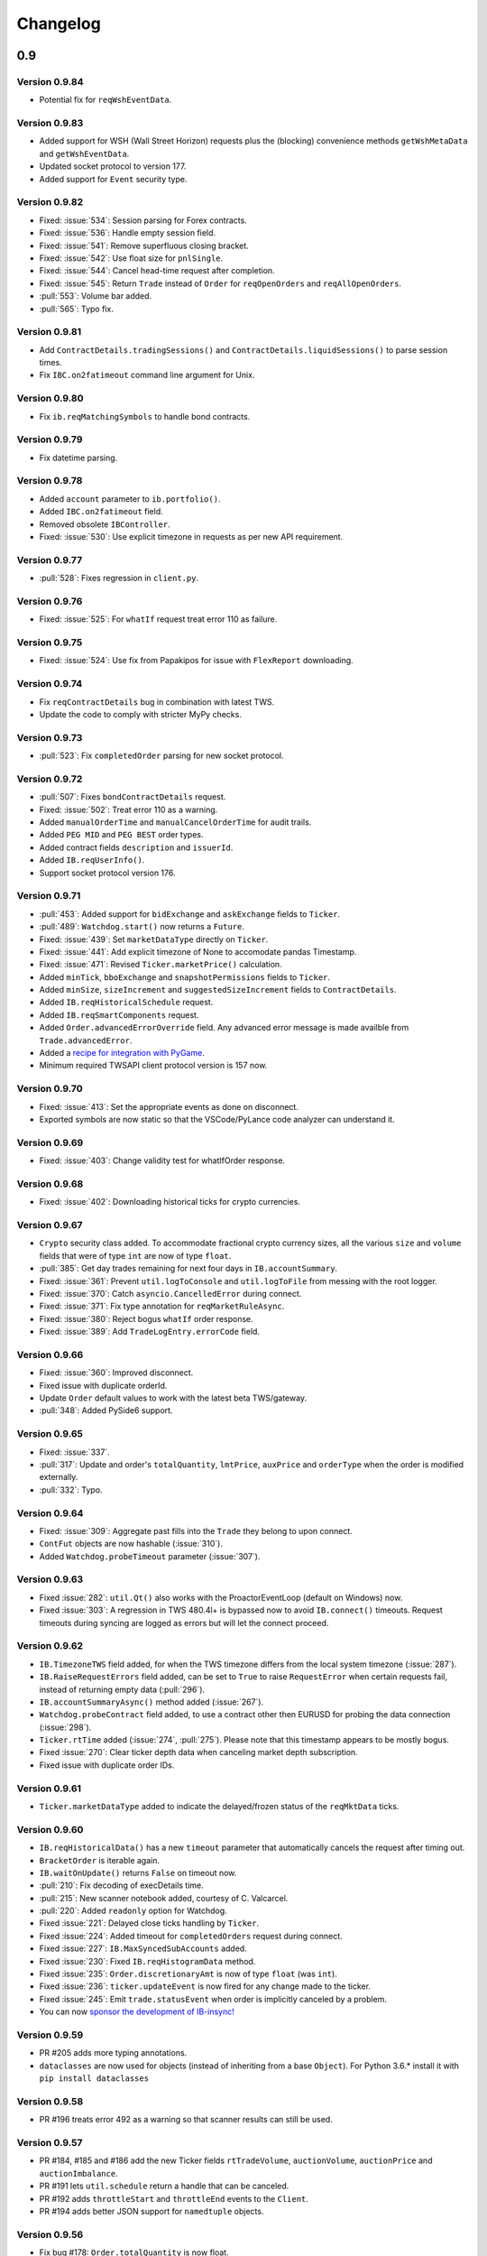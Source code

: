 Changelog
=========

0.9
---


Version 0.9.84
^^^^^^^^^^^^^^
* Potential fix for ``reqWshEventData``.

Version 0.9.83
^^^^^^^^^^^^^^
* Added support for WSH (Wall Street Horizon) requests plus
  the (blocking) convenience methods ``getWshMetaData`` and ``getWshEventData``.
* Updated socket protocol to version 177.
* Added support for ``Event`` security type.

Version 0.9.82
^^^^^^^^^^^^^^

* Fixed: :issue:`534`: Session parsing for Forex contracts.
* Fixed: :issue:`536`: Handle empty session field.
* Fixed: :issue:`541`: Remove superfluous closing bracket.
* Fixed: :issue:`542`: Use float size for ``pnlSingle``.
* Fixed: :issue:`544`: Cancel head-time request after completion.
* Fixed: :issue:`545`: Return ``Trade`` instead of ``Order`` for
  ``reqOpenOrders`` and ``reqAllOpenOrders``.
* :pull:`553`: Volume bar added.
* :pull:`565`: Typo fix.

Version 0.9.81
^^^^^^^^^^^^^^

* Add ``ContractDetails.tradingSessions()`` and
  ``ContractDetails.liquidSessions()`` to parse session times.
* Fix ``IBC.on2fatimeout`` command line argument for Unix.

Version 0.9.80
^^^^^^^^^^^^^^

* Fix ``ib.reqMatchingSymbols`` to handle bond contracts.

Version 0.9.79
^^^^^^^^^^^^^^

* Fix datetime parsing.

Version 0.9.78
^^^^^^^^^^^^^^

* Added ``account`` parameter to ``ib.portfolio()``.
* Added ``IBC.on2fatimeout`` field.
* Removed obsolete ``IBController``.
* Fixed: :issue:`530`: Use explicit timezone in requests as per new API requirement.

Version 0.9.77
^^^^^^^^^^^^^^

* :pull:`528`: Fixes regression in ``client.py``.

Version 0.9.76
^^^^^^^^^^^^^^

* Fixed: :issue:`525`: For ``whatIf`` request treat error 110 as failure.

Version 0.9.75
^^^^^^^^^^^^^^

* Fixed: :issue:`524`: Use fix from Papakipos for issue with ``FlexReport`` downloading.

Version 0.9.74
^^^^^^^^^^^^^^

* Fix ``reqContractDetails`` bug in combination with latest TWS.
* Update the code to comply with stricter MyPy checks.

Version 0.9.73
^^^^^^^^^^^^^^

* :pull:`523`: Fix ``completedOrder`` parsing for new socket protocol.

Version 0.9.72
^^^^^^^^^^^^^^

* :pull:`507`: Fixes ``bondContractDetails`` request.
* Fixed: :issue:`502`: Treat error 110 as a warning.
* Added ``manualOrderTime`` and ``manualCancelOrderTime`` for audit trails.
* Added ``PEG MID`` and ``PEG BEST`` order types.
* Added contract fields ``description`` and ``issuerId``.
* Added ``IB.reqUserInfo()``.
* Support socket protocol version 176.

Version 0.9.71
^^^^^^^^^^^^^^

* :pull:`453`: Added support for ``bidExchange`` and ``askExchange`` fields to ``Ticker``.
* :pull:`489`: ``Watchdog.start()`` now returns a ``Future``.
* Fixed: :issue:`439`: Set ``marketDataType`` directly on ``Ticker``.
* Fixed: :issue:`441`: Add explicit timezone of None to accomodate pandas Timestamp.
* Fixed: :issue:`471`: Revised ``Ticker.marketPrice()`` calculation.
* Added ``minTick``, ``bboExchange`` and ``snapshotPermissions`` fields to ``Ticker``.
* Added ``minSize``, ``sizeIncrement`` and ``suggestedSizeIncrement`` fields to ``ContractDetails``.
* Added ``IB.reqHistoricalSchedule`` request.
* Added ``IB.reqSmartComponents`` request.
* Added ``Order.advancedErrorOverride`` field. Any advanced error message is made availble from
  ``Trade.advancedError``.
* Added a `recipe for integration with PyGame <https://ib-insync.readthedocs.io/recipes.html#integration-with-pygame>`_.
* Minimum required TWSAPI client protocol version is 157 now.

Version 0.9.70
^^^^^^^^^^^^^^

* Fixed: :issue:`413`: Set the appropriate events as done on disconnect.
* Exported symbols are now static so that the VSCode/PyLance code analyzer can understand it.

Version 0.9.69
^^^^^^^^^^^^^^

* Fixed: :issue:`403`: Change validity test for whatIfOrder response.

Version 0.9.68
^^^^^^^^^^^^^^

* Fixed: :issue:`402`: Downloading historical ticks for crypto currencies.

Version 0.9.67
^^^^^^^^^^^^^^

* ``Crypto`` security class added. To accommodate fractional crypto currency sizes,
  all the various ``size`` and ``volume`` fields that were of type ``int`` are now of type ``float``.
* :pull:`385`: Get day trades remaining for next four days in ``IB.accountSummary``.
* Fixed: :issue:`361`: Prevent ``util.logToConsole`` and ``util.logToFile`` from messing with the root logger.
* Fixed: :issue:`370`: Catch ``asyncio.CancelledError`` during connect.
* Fixed: :issue:`371`: Fix type annotation for ``reqMarketRuleAsync``.
* Fixed: :issue:`380`: Reject bogus ``whatIf`` order response.
* Fixed: :issue:`389`: Add ``TradeLogEntry.errorCode`` field.

Version 0.9.66
^^^^^^^^^^^^^^

* Fixed: :issue:`360`: Improved disconnect.
* Fixed issue with duplicate orderId.
* Update ``Order`` default values to work with the latest beta TWS/gateway.
* :pull:`348`: Added PySide6 support.

Version 0.9.65
^^^^^^^^^^^^^^

* Fixed: :issue:`337`.
* :pull:`317`: Update and order's ``totalQuantity``, ``lmtPrice``, ``auxPrice`` and ``orderType``
  when the order is modified externally.
* :pull:`332`: Typo.

Version 0.9.64
^^^^^^^^^^^^^^

* Fixed: :issue:`309`: Aggregate past fills into the ``Trade`` they belong to upon connect.
* ``ContFut`` objects are now hashable (:issue:`310`).
* Added ``Watchdog.probeTimeout`` parameter (:issue:`307`).

Version 0.9.63
^^^^^^^^^^^^^^

* Fixed :issue:`282`: ``util.Qt()`` also works with the ProactorEventLoop
  (default on Windows) now.
* Fixed :issue:`303`: A regression in TWS 480.4l+ is bypassed now to avoid
  ``IB.connect()`` timeouts. Request timeouts during syncing are logged as errors but will let
  the connect proceed.

Version 0.9.62
^^^^^^^^^^^^^^

* ``IB.TimezoneTWS`` field added, for when the TWS timezone differs from the
  local system timezone (:issue:`287`).
* ``IB.RaiseRequestErrors`` field added, can be set to ``True`` to raise
  ``RequestError`` when certain requests fail, instead of returning
  empty data (:pull:`296`).
* ``IB.accountSummaryAsync()`` method added (:issue:`267`).
* ``Watchdog.probeContract`` field added, to use a contract other then EURUSD
  for probing the data connection (:issue:`298`).
* ``Ticker.rtTime`` added (:issue:`274`, :pull:`275`). Please note that this
  timestamp appears to be mostly bogus.
* Fixed :issue:`270`: Clear ticker depth data when canceling market
  depth subscription.
* Fixed issue with duplicate order IDs.

Version 0.9.61
^^^^^^^^^^^^^^
* ``Ticker.marketDataType`` added to indicate the delayed/frozen status of
  the ``reqMktData`` ticks.

Version 0.9.60
^^^^^^^^^^^^^^

* ``IB.reqHistoricalData()`` has a new ``timeout`` parameter that automatically
  cancels the request after timing out.
* ``BracketOrder`` is iterable again.
* ``IB.waitOnUpdate()`` returns ``False`` on timeout now.
* :pull:`210`: Fix decoding of execDetails time.
* :pull:`215`: New scanner notebook added, courtesy of C. Valcarcel.
* :pull:`220`: Added ``readonly`` option for Watchdog.
* Fixed :issue:`221`: Delayed close ticks handling by ``Ticker``.
* Fixed :issue:`224`: Added timeout for ``completedOrders`` request during connect.
* Fixed :issue:`227`: ``IB.MaxSyncedSubAccounts`` added.
* Fixed :issue:`230`: Fixed ``IB.reqHistogramData`` method.
* Fixed :issue:`235`: ``Order.discretionaryAmt`` is now of type ``float`` (was ``int``).
* Fixed :issue:`236`: ``ticker.updateEvent`` is now fired for any change made to the ticker.
* Fixed :issue:`245`: Emit ``trade.statusEvent`` when order is implicitly canceled by a problem.
* You can now `sponsor the development of IB-insync! <https://github.com/sponsors/erdewit>`_

Version 0.9.59
^^^^^^^^^^^^^^

* PR #205 adds more typing annotations.
* ``dataclasses`` are now used for objects (instead of inheriting from a base
  ``Object``). For Python 3.6.* install it with ``pip install dataclasses``

Version 0.9.58
^^^^^^^^^^^^^^

* PR #196 treats error 492 as a warning so that scanner results can still
  be used.

Version 0.9.57
^^^^^^^^^^^^^^

* PR #184, #185 and #186 add the new Ticker fields
  ``rtTradeVolume``, ``auctionVolume``, ``auctionPrice`` and
  ``auctionImbalance``.
* PR #191 lets ``util.schedule`` return a handle that can be canceled.
* PR #192 adds ``throttleStart`` and ``throttleEnd`` events to the ``Client``.
* PR #194 adds better JSON support for ``namedtuple`` objects.

Version 0.9.56
^^^^^^^^^^^^^^

* Fix bug #178: ``Order.totalQuantity`` is now float.

Version 0.9.55
^^^^^^^^^^^^^^

* Sphinx update for documentation.

Version 0.9.54
^^^^^^^^^^^^^^

* ``ContractDetails.stockType`` added.
* Fixed ``Trade.filled()`` for combo (BAG) contracts.
* Server version check added to make sure TWS/gateway version is at least 972.

Version 0.9.53
^^^^^^^^^^^^^^

* Fix bug #155 (IB.commissionReportEvent not firing).
* Help editors with the code completion for Events.

Version 0.9.52
^^^^^^^^^^^^^^

* Fix Client.exerciseOptions (bug #152).

Version 0.9.51
^^^^^^^^^^^^^^

* Fix ``ib.placeOrder`` for older TWS/gateway versions.
* Better handling of unclean disconnects.

Version 0.9.50
^^^^^^^^^^^^^^

* Fix ``execDetailsEvent`` regression.
* Added ``readonly`` argument to ``ib.connect`` method. Set this to ``True``
  when the API is in read-only mode.

Version 0.9.49
^^^^^^^^^^^^^^

* ``ib.reqCompletedOrders()`` request added (requires TWS/gateway >= 976).
  Completed orders are automatically synced on connect and are available from
  ``ib.trades()``, complete with fills and commission info.
* Fixed bug #144.

Version 0.9.48
^^^^^^^^^^^^^^

* ``Ticker.halted`` field added.
* ``Client.reqFundamentalData`` fixed.

Version 0.9.47
^^^^^^^^^^^^^^

* ``ibapi`` package from IB is no longer needed, ib_insync handles its own
  socket protocol encoding and decoding now.
* Documentation moved to `readthedocs <https://ib-insync.readthedocs.io>`_ as
  rawgit will cease operation later this year.
* Blocking requests will now raise ``ConnectionError`` on a connection failure.
  This also goes for ``util.run``, ``util.timeRange``, etc.

Version 0.9.46
^^^^^^^^^^^^^^

* ``Event`` class has been replaced with the one from
  `eventkit <https://github.com/erdewit/eventkit>`_.
* Event-driven bar construction from ticks added (via ``Ticker.updateEvent``)
* Fixed bug #136.
* Default request throttling is now 45 requests/s for compatibility with
  TWS/gateway 974 and higher.

Version 0.9.45
^^^^^^^^^^^^^^

* ``Event.merge()`` added.
* ``TagValue`` serialization fixed.

Version 0.9.44
^^^^^^^^^^^^^^

* ``Event.any()`` and ``Event.all()`` added.
* Ticker fields added: ``tradeCount``, ``tradeRate``, ``volumeRate``,
  ``avOptionVolume``, ``markPrice``, ``histVolatility``,
  ``impliedVolatility``, ``rtHistVolatility`` and ``indexFuturePremium``.
* Parse ``ticker.fundamentalRatios`` into ``FundamentalRatios`` object.
* ``util.timeRangeAsync()`` and ``waitUntilAsync()`` added.
* ``ib.pendingTickersEvent`` now emits a ``set`` of Tickers
  instead of a ``list``.
* Tick handling has been streamlined.
* For harvesting tick data, an imperative code style with a
  ``waitOnUpdate`` loop should not be used anymore!

Version 0.9.43
^^^^^^^^^^^^^^

* Fixed issue #132.
* ``Event.aiter()`` added, all events can now be used
  as asynchronous iterators.
* ``Event.wait()`` added, all events are now also awaitable.
* Decreased default throttling to 95 requests per 2 sec.

Version 0.9.42
^^^^^^^^^^^^^^

* ``Ticker.shortableShares`` added (for use with generic tick 236).
* ``ib.reqAllOpenOrders()`` request added.
* tickByTick subscription will update ticker's bid, ask, last, etc.
* Drop redundant bid/ask ticks from ``reqMktData``.
* Fixed occasional "Group name cannot be null" error message on connect.
* ``Watchdog`` code rewritten to not need ``util.patchAsyncio``.
* ``Watchdog.start()`` is no longer blocking.

Version 0.9.41
^^^^^^^^^^^^^^

* Fixed bug #117.
* Fixed order modifications with TWS/gateway 974.

Version 0.9.40
^^^^^^^^^^^^^^

* ``Ticker.fundamentalRatios`` added (for use with generic tick 258).
* Fixed ``reqHistoricalTicks`` with MIDPOINT.

Version 0.9.39
^^^^^^^^^^^^^^

* Handle partially filled dividend data.
* Use ``secType='WAR'`` for warrants.

Version 0.9.38
^^^^^^^^^^^^^^

* ibapi v97.4 is now required.
* fixed tickByTick wrappers.

Version 0.9.37
^^^^^^^^^^^^^^

* Backward compatibility with older ibapi restored.

Version 0.9.36
^^^^^^^^^^^^^^

* Compatibility with ibapi v974.
* ``Client.setConnectOptions()`` added (for PACEAPI).

Version 0.9.35
^^^^^^^^^^^^^^

* ``Ticker.hasBidAsk()`` added.
* ``IB.newsBulletinEvent`` added.
* Various small fixes.

Version 0.9.34
^^^^^^^^^^^^^^

* Old event system (ib.setCallback) removed.
* Compatibility fix with previous ibapi version.

Version 0.9.33
^^^^^^^^^^^^^^

* Market scanner subscription improved.
* ``IB.scannerDataEvent`` now emits the full list of ScanData.
* ``ScanDataList`` added.

Version 0.9.32
^^^^^^^^^^^^^^

* Autocompletion with Jedi plugin as used in Spyder and VS Code working again.

Version 0.9.31
^^^^^^^^^^^^^^

* Request results will return specialized contract types (like ``Stock``)
  instead of generic ``Contract``.
* ``IB.scannerDataEvent`` added.
* ``ContractDetails`` field ``summary`` renamed to ``contract``.
* ``isSmartDepth`` parameter added for ``reqMktDepth``.
* Event loop nesting is now handled by the
  `nest_asyncio project <https://github.com/erdewit/nest_asyncio>`_.
* ``util.useQt`` is rewritten so that it can be used with any asyncio
  event loop, with support for both PyQt5 and PySide2.
  It does not use quamash anymore.
* Various fixes, extensive documentation overhaul and
  flake8-compliant code formatting.

Version 0.9.30
^^^^^^^^^^^^^^

* ``Watchdog.stop()`` will not trigger restart now.
* Fixed bug #93.

Version 0.9.29
^^^^^^^^^^^^^^
* ``util.patchAsyncio()`` updated for Python 3.7.

Version 0.9.28
^^^^^^^^^^^^^^

* ``IB.RequestTimeout`` added.
* ``util.schedule()`` accepts tz-aware datetimes now.
* Let ``client.disconnect()`` complete when no event loop is running.

Version 0.9.27
^^^^^^^^^^^^^^

* Fixed bug #77.

Version 0.9.26
^^^^^^^^^^^^^^

* PR #74 merged (``ib.reqCurrentTime()`` method added).
* Fixed bug with order error handling.

Version 0.9.25
^^^^^^^^^^^^^^

* Default throttling rate now compatible with reqTickers.
* Fixed issue with ``ib.waitOnUpdate()`` in combination.
  with ``ib.pendingTickersEvent``.
* Added timeout parameter for ``ib.waitOnUpdate()``.

Version 0.9.24
^^^^^^^^^^^^^^

* ``ticker.futuresOpenInterest`` added.
* ``execution.time`` was string, is now parsed to UTC datetime.
* ``ib.reqMarketRule()`` request added.

Version 0.9.23
^^^^^^^^^^^^^^

* Compatability with Tornado 5 as used in new Jupyter notebook server.

Version 0.9.22
^^^^^^^^^^^^^^

* updated ``ib.reqNewsArticle`` and ``ib.reqHistoricalNews`` to ibapi v9.73.07.

Version 0.9.21
^^^^^^^^^^^^^^

* updated ``ib.reqTickByTickData()`` signature to ibapi v9.73.07 while keeping
  backward compatibility.

Version 0.9.20
^^^^^^^^^^^^^^

* Fixed watchdog bug.

Version 0.9.19
^^^^^^^^^^^^^^

* Don't overwrite ``exchange='SMART'`` in qualifyContracts.

Version 0.9.18
^^^^^^^^^^^^^^

* Merged PR #65 (Fix misnamed event).


Version 0.9.17
^^^^^^^^^^^^^^

* New IB events ``disconnectedEvent``, ``newOrderEvent``, ``orderModifyEvent``
  and ``cancelOrderEvent``.
* ``Watchdog`` improvements.


Version 0.9.16
^^^^^^^^^^^^^^

* New event system that will supersede ``IB.setCallback()``.
* Notebooks updated to use events.
* ``Watchdog`` must now be given an ``IB`` instance.

Version 0.9.15
^^^^^^^^^^^^^^

* Fixed bug in default order conditions.
* Fixed regression from v0.9.13 in ``placeOrder``.

Version 0.9.14
^^^^^^^^^^^^^^

* Fixed ``orderStatus`` callback regression.

Version 0.9.13
^^^^^^^^^^^^^^

* Log handling improvements.
* ``Client`` with ``clientId=0`` can now manage manual TWS orders.
* ``Client`` with master clientId can now monitor manual TWS orders.


Version 0.9.12
^^^^^^^^^^^^^^

* Run ``IBC`` and ``IBController`` directly instead of via shell.

Version 0.9.11
^^^^^^^^^^^^^^

* Fixed bug when collecting ticks using ``ib.waitOnUpdate()``.
* Added ``ContFuture`` class (continuous futures).
* Added ``Ticker.midpoint()``.

Version 0.9.10
^^^^^^^^^^^^^^

* ``ib.accountValues()`` fixed for use with multiple accounts.

Version 0.9.9
^^^^^^^^^^^^^

* Fixed issue #57

Version 0.9.8
^^^^^^^^^^^^^

* Fix for ``ib.reqPnLSingle()``.

Version 0.9.7
^^^^^^^^^^^^^

* Profit and Loss (PnL) funcionality added.

Version 0.9.6
^^^^^^^^^^^^^

* ``IBC`` added.
* PR #53 (delayed greeks) merged.
* ``Ticker.futuresOpenInterest`` field removed.

Version 0.9.5
^^^^^^^^^^^^^

* Fixed canceling bar and tick subscriptions.

Version 0.9.4
^^^^^^^^^^^^^

* Fixed issue #49.

Version 0.9.3
^^^^^^^^^^^^^

* ``Watchdog`` class added.
* ``ib.setTimeout()`` added.
* ``Ticker.dividends`` added for use with ``genericTickList`` 456.
* Errors and warnings will now log the contract they apply to.
* ``IB`` ``error()`` callback signature changed to include contract.
* Fix for issue #44.

Version 0.9.2
^^^^^^^^^^^^^

* Historical ticks and realtime bars now return time in UTC.

Version 0.9.1
^^^^^^^^^^^^^

* ``IBController`` added.
* ``openOrder`` callback added.
* default arguments for ``ib.connect()`` and ``ib.reqMktData()``.

Version 0.9.0
^^^^^^^^^^^^^

* minimum API version is v9.73.06.
* ``tickByTick`` support.
* automatic request throttling.
* ``ib.accountValues()`` now works for multiple accounts.
* ``AccountValue.modelCode`` added.
* ``Ticker.rtVolume`` added.

0.8
---

Version 0.8.17
^^^^^^^^^^^^^^

* workaround for IBAPI v9.73.06 for ``Contract.lastTradeDateOrContractMonth``
  format.

Version 0.8.16
^^^^^^^^^^^^^^

* ``util.tree()`` method added.
* ``error`` callback signature changed to
  ``(reqId, errorCode, errorString)``.
* ``accountValue`` and ``accountSummary`` callbacks added.

Version 0.8.15
^^^^^^^^^^^^^^

* ``util.useQt()`` fixed for use with Windows.

Version 0.8.14
^^^^^^^^^^^^^^

* Fix for ``ib.schedule()``.

Version 0.8.13
^^^^^^^^^^^^^^

* Import order conditions into ib_insync namespace.
* ``util.useQtAlt()`` added for using nested event loops on Windows with Qtl
* ``ib.schedule()`` added.

Version 0.8.12
^^^^^^^^^^^^^^

* Fixed conditional orders.

Version 0.8.11
^^^^^^^^^^^^^^

* ``FlexReport`` added.

Version 0.8.10
^^^^^^^^^^^^^^

* Fixed issue #22.

Version 0.8.9
^^^^^^^^^^^^^

* ``Ticker.vwap`` field added (for use with generic tick 233).
* Client with master clientId can now monitor orders and trades of
  other clients.

Version 0.8.8
^^^^^^^^^^^^^

* ``barUpdate`` event now used also for ``reqRealTimeBars`` responses
* ``reqRealTimeBars`` will return ``RealTimeBarList`` instead of list.
* realtime bars example added to bar data notebook.
* fixed event handling bug in ``Wrapper.execDetails``.

Version 0.8.7
^^^^^^^^^^^^^

* ``BarDataList`` now used with ``reqHistoricalData``; it also stores
  the request parameters.
* updated the typing annotations.
* added ``barUpdate`` event to ``IB``.
* bar- and tick-data notebooks updated to use callbacks for realtime data.

Version 0.8.6
^^^^^^^^^^^^^

* ``ticker.marketPrice`` adjusted to ignore price of -1.
* ``ticker.avVolume`` handling fixed.

Version 0.8.5
^^^^^^^^^^^^^

* ``realtimeBar`` wrapper fix.
* context manager for ``IB`` and ``IB.connect()``.

Version 0.8.4
^^^^^^^^^^^^^

* compatibility with upcoming ibapi changes.
* added ``error`` event to ``IB``.
* notebooks updated to use ``loopUntil``.
* small fixes and performance improvements.

Version 0.8.3
^^^^^^^^^^^^^

* new ``IB.reqHistoricalTicks()`` API method.
* new ``IB.loopUntil()`` method.
* fixed issues #4, #6, #7.

Version 0.8.2
^^^^^^^^^^^^^

* fixed swapped ``ticker.putOpenInterest`` vs ``ticker.callOpenInterest``.

Version 0.8.1
^^^^^^^^^^^^^

* fixed ``wrapper.tickSize`` regression.

Version 0.8.0
^^^^^^^^^^^^^

* support for realtime bars and ``keepUpToDate`` for historical bars
* added option greeks to ``Ticker``.
* new ``IB.waitUntil()`` and ``IB.timeRange()`` scheduling methods.
* notebooks no longer depend on PyQt5 for live updates.
* notebooks can be run in one go ('run all').
* tick handling bypasses ibapi decoder for more efficiency.

0.7
---

Version 0.7.3
^^^^^^^^^^^^^

* ``IB.whatIfOrder()`` added.
* Added detection and warning about common setup problems.

Version 0.7.2
^^^^^^^^^^^^^

* Removed import from ipykernel.

Version 0.7.1
^^^^^^^^^^^^^

* Removed dependencies for installing via pip.

Version 0.7.0
^^^^^^^^^^^^^

* added lots of request methods.
* order book (DOM) added.
* notebooks updated.

0.6
---

Version 0.6.1
^^^^^^^^^^^^^

* Added UTC timezone to some timestamps.
* Fixed issue #1.

Version 0.6.0
^^^^^^^^^^^^^

* Initial release.
